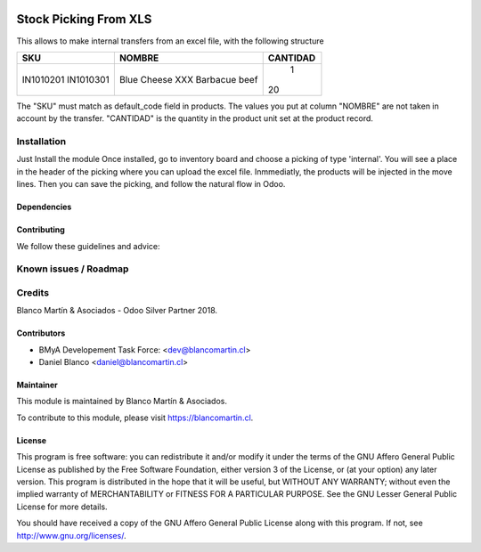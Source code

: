 
.. image:: https://img.shields.io/badge/licence-LGPL--3-blue.png
   :target: http://www.gnu.org/licenses/lgpl-3.0-standalone.html
   :alt: License: LGPL-3

======================
Stock Picking From XLS
======================

This allows to make internal transfers from an excel file, with the following structure


+-----------+------------------+--------+
|SKU        |NOMBRE            |CANTIDAD|
+===========+==================+========+
|IN1010201  |Blue Cheese XXX   |   1    |
|IN1010301  |Barbacue beef     |  20    |
+-----------+------------------+--------+

The "SKU" must match as default_code field in products.
The values you put at column "NOMBRE" are not taken in account by the transfer.
"CANTIDAD" is the quantity in the product unit set at the product record.

Installation
============

Just Install the module
Once installed, go to inventory board and choose a picking of type 'internal'. You will see a place in the header
of the picking where you can upload the excel file.
Inmmediatly, the products will be injected in the move lines. Then you can save the picking, and follow the natural flow
in Odoo.


Dependencies
------------

Contributing
------------

We follow these guidelines and advice:


Known issues / Roadmap
======================

Credits
=======

Blanco Martín & Asociados - Odoo Silver Partner 2018.

Contributors
------------

* BMyA Developement Task Force: <dev@blancomartin.cl>
* Daniel Blanco <daniel@blancomartin.cl>



Maintainer
----------

.. image:: http://crm.blancomartin.cl/index.php?entryPoint=image&name=c82ab43f-e8dd-b2fa-25ff-56017f69d116
   :alt: Blanco Martin y Asociados' logo
   :target: https://blancomartin.cl


This module is maintained by Blanco Martín & Asociados.

To contribute to this module, please visit https://blancomartin.cl.

License
-------

This program is free software: you can redistribute it and/or modify it under the terms of the GNU Affero General Public License as published by the Free Software Foundation, either version 3 of the License, or (at your option) any later version.
This program is distributed in the hope that it will be useful, but WITHOUT ANY WARRANTY; without even the implied warranty of MERCHANTABILITY or FITNESS FOR A PARTICULAR PURPOSE. See the GNU Lesser General Public License for more details.

You should have received a copy of the GNU Affero General Public License along with this program. If not, see http://www.gnu.org/licenses/.
